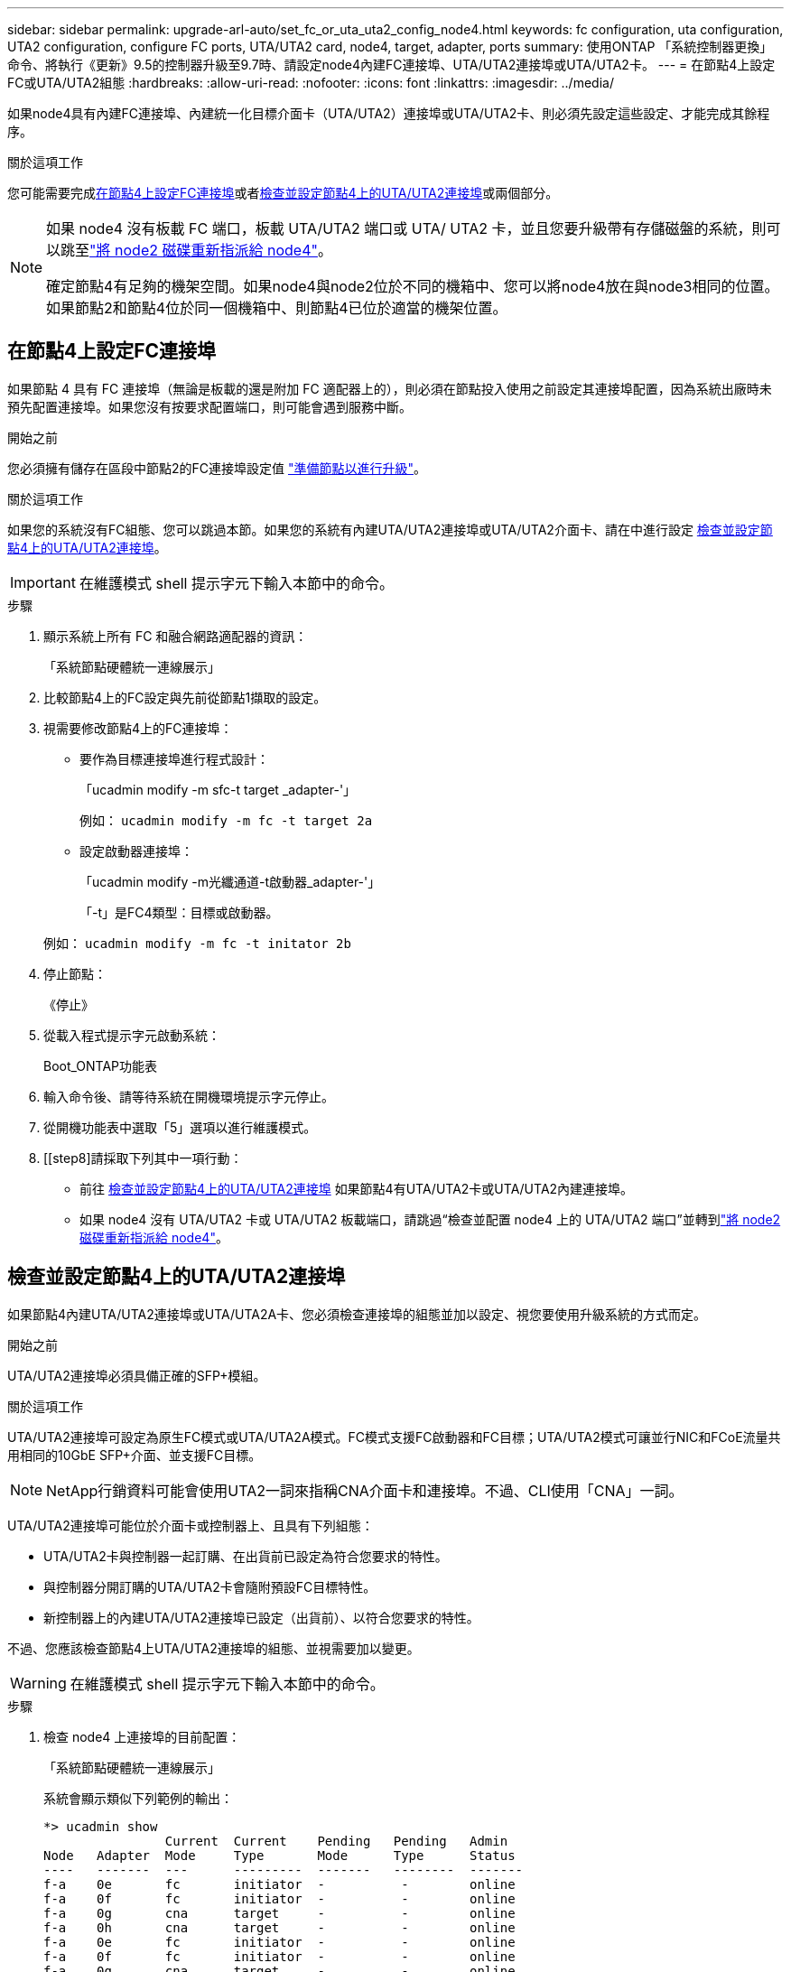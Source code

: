 ---
sidebar: sidebar 
permalink: upgrade-arl-auto/set_fc_or_uta_uta2_config_node4.html 
keywords: fc configuration, uta configuration, UTA2 configuration, configure FC ports, UTA/UTA2 card, node4, target, adapter, ports 
summary: 使用ONTAP 「系統控制器更換」命令、將執行《更新》9.5的控制器升級至9.7時、請設定node4內建FC連接埠、UTA/UTA2連接埠或UTA/UTA2卡。 
---
= 在節點4上設定FC或UTA/UTA2組態
:hardbreaks:
:allow-uri-read: 
:nofooter: 
:icons: font
:linkattrs: 
:imagesdir: ../media/


[role="lead"]
如果node4具有內建FC連接埠、內建統一化目標介面卡（UTA/UTA2）連接埠或UTA/UTA2卡、則必須先設定這些設定、才能完成其餘程序。

.關於這項工作
您可能需要完成<<在節點4上設定FC連接埠>>或者<<檢查並設定節點4上的UTA/UTA2連接埠>>或兩個部分。

[NOTE]
====
如果 node4 沒有板載 FC 端口，板載 UTA/UTA2 端口或 UTA/ UTA2 卡，並且您要升級帶有存儲磁盤的系統，則可以跳至link:reassign-node2-disks-to-node4.html["將 node2 磁碟重新指派給 node4"]。

確定節點4有足夠的機架空間。如果node4與node2位於不同的機箱中、您可以將node4放在與node3相同的位置。如果節點2和節點4位於同一個機箱中、則節點4已位於適當的機架位置。

====


== 在節點4上設定FC連接埠

如果節點 4 具有 FC 連接埠（無論是板載的還是附加 FC 適配器上的），則必須在節點投入使用之前設定其連接埠配置，因為系統出廠時未預先配置連接埠。如果您沒有按要求配置端口，則可能會遇到服務中斷。

.開始之前
您必須擁有儲存在區段中節點2的FC連接埠設定值 link:prepare_nodes_for_upgrade.html["準備節點以進行升級"]。

.關於這項工作
如果您的系統沒有FC組態、您可以跳過本節。如果您的系統有內建UTA/UTA2連接埠或UTA/UTA2介面卡、請在中進行設定 <<檢查並設定節點4上的UTA/UTA2連接埠>>。


IMPORTANT: 在維護模式 shell 提示字元下輸入本節中的命令。

.步驟
. 顯示系統上所有 FC 和融合網路適配器的資訊：
+
「系統節點硬體統一連線展示」

. 比較節點4上的FC設定與先前從節點1擷取的設定。
. 視需要修改節點4上的FC連接埠：
+
** 要作為目標連接埠進行程式設計：
+
「ucadmin modify -m sfc-t target _adapter-'」

+
例如： `ucadmin modify -m fc -t target 2a`

** 設定啟動器連接埠：
+
「ucadmin modify -m光纖通道-t啟動器_adapter-'」

+
「-t」是FC4類型：目標或啟動器。

+
例如： `ucadmin modify -m fc -t initator 2b`



. 停止節點：
+
《停止》

. 從載入程式提示字元啟動系統：
+
Boot_ONTAP功能表

. 輸入命令後、請等待系統在開機環境提示字元停止。
. 從開機功能表中選取「5」選項以進行維護模式。


. [[step8]請採取下列其中一項行動：
+
** 前往 <<檢查並設定節點4上的UTA/UTA2連接埠>> 如果節點4有UTA/UTA2卡或UTA/UTA2內建連接埠。
** 如果 node4 沒有 UTA/UTA2 卡或 UTA/UTA2 板載端口，請跳過“檢查並配置 node4 上的 UTA/UTA2 端口”並轉到link:reassign-node2-disks-to-node4.html["將 node2 磁碟重新指派給 node4"]。






== 檢查並設定節點4上的UTA/UTA2連接埠

如果節點4內建UTA/UTA2連接埠或UTA/UTA2A卡、您必須檢查連接埠的組態並加以設定、視您要使用升級系統的方式而定。

.開始之前
UTA/UTA2連接埠必須具備正確的SFP+模組。

.關於這項工作
UTA/UTA2連接埠可設定為原生FC模式或UTA/UTA2A模式。FC模式支援FC啟動器和FC目標；UTA/UTA2模式可讓並行NIC和FCoE流量共用相同的10GbE SFP+介面、並支援FC目標。


NOTE: NetApp行銷資料可能會使用UTA2一詞來指稱CNA介面卡和連接埠。不過、CLI使用「CNA」一詞。

UTA/UTA2連接埠可能位於介面卡或控制器上、且具有下列組態：

* UTA/UTA2卡與控制器一起訂購、在出貨前已設定為符合您要求的特性。
* 與控制器分開訂購的UTA/UTA2卡會隨附預設FC目標特性。
* 新控制器上的內建UTA/UTA2連接埠已設定（出貨前）、以符合您要求的特性。


不過、您應該檢查節點4上UTA/UTA2連接埠的組態、並視需要加以變更。


WARNING: 在維護模式 shell 提示字元下輸入本節中的命令。

.步驟
. 檢查 node4 上連接埠的目前配置：
+
「系統節點硬體統一連線展示」

+
系統會顯示類似下列範例的輸出：

+
....
*> ucadmin show
                Current  Current    Pending   Pending   Admin
Node   Adapter  Mode     Type       Mode      Type      Status
----   -------  ---      ---------  -------   --------  -------
f-a    0e       fc       initiator  -          -        online
f-a    0f       fc       initiator  -          -        online
f-a    0g       cna      target     -          -        online
f-a    0h       cna      target     -          -        online
f-a    0e       fc       initiator  -          -        online
f-a    0f       fc       initiator  -          -        online
f-a    0g       cna      target     -          -        online
f-a    0h       cna      target     -          -        online
*>
....
. 如果目前的SFP+模組不符合所需用途、請更換為正確的SFP+模組。
+
請聯絡您的NetApp代表、以取得正確的SFP+模組。

. 驗證設定：
+
「ucadmin show」

+
檢查「ucadmin show」命令的輸出、判斷UTA/UTA2連接埠是否具有您想要的特性。

+
以下範例的輸出顯示FC4類型的介面卡「1b」正在變更為「啟動器」、介面卡「2a」和「2b」的模式正在變更為「cna」：

+
....
*> ucadmin show
Node  Adapter  Current Mode  Current Type  Pending Mode  Pending Type  Admin Status
----  -------  ------------  ------------  ------------  ------------  ------------
f-a   1a       fc             initiator    -             -             online
f-a   1b       fc             target       -             initiator     online
f-a   2a       fc             target       cna           -             online
f-a   2b       fc             target       cna           -             online
4 entries were displayed.
*>
....
. 請採取下列其中一項行動：
+
[cols="30,70"]
|===
| 如果CNA連接埠... | 然後… 


| 沒有您想要的特性 | 前往 <<auto_check_4_step5,步驟5.>>。 


| 擁有您想要的個人風格 | 跳過步驟 5 至步驟 9，然後轉到<<auto_check_4_step10,步驟10>>。 
|===
. [[auto_check_4_step5]]請採取下列其中一項行動：
+
[cols="30,70"]
|===
| 如果您正在設定... | 然後… 


| UTA/UTA2卡上的連接埠 | 前往<<auto_check_4_step6,步驟6.>> 


| 內建UTA/UTA2連接埠 | 跳過第 6 步並轉到<<auto_check_4_step7,步驟7.>>。 
|===
. [[auto_check_4_step6]]如果轉接器處於啟動器模式，且 UTA/UTA2 連接埠處於線上狀態，則將 UTA/UTA2 連接埠離線：
+
「停用介面卡_adapter_name_」

+
目標模式中的介面卡會在維護模式中自動離線。

. [[auto_check_4_step7]]如果目前的組態與所需用途不符、請視需要變更組態：
+
`ucadmin modify -m fc|cna -t initiator|target <adapter_name>`

+
** 「-m」是個人化模式、FC或10GbE UTA。
** "-t"是FC4類型、"target（目標）"或"initiator（啟動器）"。
+

NOTE: 您必須對磁帶機和MetroCluster配置使用 FC 啟動器。您必須對 SAN 用戶端使用 FC 目標。



. 輸入以下命令（每個連接埠一次），使任何目標連接埠連線：
+
`storage enable adapter <adapter_name>`

. 連接連接埠。


. [[auto_check_4_step10]]退出維護模式：
+
《停止》

. 將節點開機至開機功能表：
+
Boot_ONTAP功能表



.接下來呢？
* 如果您要升級至 AFF A800 系統，請前往link:reassign-node2-disks-to-node4.html#auto_check_4_step9["將 node2 磁碟重新指派給 node4 ，步驟 9"]。
* 對於所有其他系統升級，請訪問link:reassign-node2-disks-to-node4.html["將 node2 磁碟重新指派給 node4 ，步驟 1"]。

